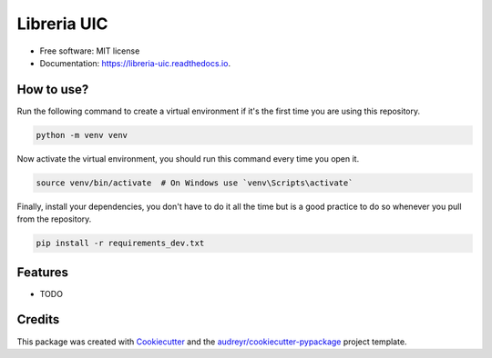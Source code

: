 ============
Libreria UIC
============

.. image:: https://img.shields.io/pypi/v/libreria_uic.svg
    :target: https://pypi.python.org/pypi/libreria_uic

.. image:: https://img.shields.io/travis/BrandonMA/libreria_uic.svg
    :target: https://travis-ci.com/BrandonMA/libreria_uic

.. image:: https://readthedocs.org/projects/libreria-uic/badge/?version=latest
    :target: https://libreria-uic.readthedocs.io/en/latest/?version=latest
    :alt: Documentation Status

* Free software: MIT license
* Documentation: https://libreria-uic.readthedocs.io.

How to use?
-----------

Run the following command to create a virtual environment if it's the first time you are using this repository.

.. code-block:: bash

    python -m venv venv

Now activate the virtual environment, you should run this command every time you open it.

.. code-block:: bash

    source venv/bin/activate  # On Windows use `venv\Scripts\activate`

Finally, install your dependencies, you don't have to do it all the time but is a good practice to do so whenever you pull from the repository.

.. code-block:: bash

    pip install -r requirements_dev.txt

Features
--------

* TODO

Credits
-------

This package was created with `Cookiecutter`_ and the `audreyr/cookiecutter-pypackage`_ project template.

.. _Cookiecutter: https://github.com/audreyr/cookiecutter
.. _`audreyr/cookiecutter-pypackage`: https://github.com/audreyr/cookiecutter-pypackage
